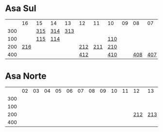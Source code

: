 #+STARTUP: indent

* Asa Sul
|     |  16 | 15  | 14  |  13 | 12  |  11 | 10  | 09 |  08 |  07 | 06  | 05  | 04  | 03  | 02  |
| 300 |     | [[https://raw.githubusercontent.com/ninrod/quadras-bsb/master/img/sqs-315.jpg][315]] | [[https://raw.githubusercontent.com/ninrod/quadras-bsb/master/img/sqs-314.jpg][314]] | [[https://raw.githubusercontent.com/ninrod/quadras-bsb/master/img/sqs-313.jpg][313]] |     |     |     |    |     |     |     | [[https://raw.githubusercontent.com/ninrod/quadras-bsb/master/img/sqs-305.jpg][305]] | [[https://raw.githubusercontent.com/ninrod/quadras-bsb/master/img/sqs-304.jpg][304]] | [[https://raw.githubusercontent.com/ninrod/quadras-bsb/master/img/sqs-303.jpg][303]] |     |
| 100 |     | [[https://raw.githubusercontent.com/ninrod/quadras-bsb/master/img/sqs-115.jpg][115]] | [[https://raw.githubusercontent.com/ninrod/quadras-bsb/master/img/sqs-114.jpg][114]] |     |     |     | [[https://raw.githubusercontent.com/ninrod/quadras-bsb/master/img/sqs-110.jpg][110]] |    |     |     |     | [[https://raw.githubusercontent.com/ninrod/quadras-bsb/master/img/sqs-105.jpg][105]] | [[https://raw.githubusercontent.com/ninrod/quadras-bsb/master/img/sqs-104.jpg][104]] |     |     |
| 200 | [[https://raw.githubusercontent.com/ninrod/quadras-bsb/master/img/sqs-216.jpg][216]] |     |     |     | [[https://raw.githubusercontent.com/ninrod/quadras-bsb/master/img/sqs-212.jpg][212]] | [[https://raw.githubusercontent.com/ninrod/quadras-bsb/master/img/sqs-211.jpg][211]] | [[https://raw.githubusercontent.com/ninrod/quadras-bsb/master/img/sqs-210.jpg][210]] |    |     |     | [[https://raw.githubusercontent.com/ninrod/quadras-bsb/master/img/sqs-206.jpg][206]] | [[https://raw.githubusercontent.com/ninrod/quadras-bsb/master/img/sqs-205.jpg][205]] | [[https://raw.githubusercontent.com/ninrod/quadras-bsb/master/img/sqs-204.jpg][204]] | [[https://raw.githubusercontent.com/ninrod/quadras-bsb/master/img/sqs-203.jpg][203]] | [[https://raw.githubusercontent.com/ninrod/quadras-bsb/master/img/sqs-202.jpg][202]] |
| 400 |     |     |     |     | [[https://raw.githubusercontent.com/ninrod/quadras-bsb/master/img/sqs-412.jpg][412]] |     | [[https://raw.githubusercontent.com/ninrod/quadras-bsb/master/img/sqs-410.jpg][410]] |    | [[https://raw.githubusercontent.com/ninrod/quadras-bsb/master/img/sqs-408.jpg][408]] | [[https://raw.githubusercontent.com/ninrod/quadras-bsb/master/img/sqs-407.jpg][407]] | [[https://raw.githubusercontent.com/ninrod/quadras-bsb/master/img/sqs-406.jpg][406]] | [[https://raw.githubusercontent.com/ninrod/quadras-bsb/master/img/sqs-405.jpg][405]] | [[https://raw.githubusercontent.com/ninrod/quadras-bsb/master/img/sqs-404.jpg][404]] | [[https://raw.githubusercontent.com/ninrod/quadras-bsb/master/img/sqs-403.jpg][403]] | [[https://raw.githubusercontent.com/ninrod/quadras-bsb/master/img/sqs-402.jpg][402]] |

* Asa Norte
|     | 02 | 03 | 04 | 05 | 06 | 07 | 08 | 09 | 10 | 11 |  12 |  13 |  14 | 15 | 16 |
| 300 |    |    |    |    |    |    |    |    |    |    |     |     |     |    |    |
| 100 |    |    |    |    |    |    |    |    |    |    |     |     |     |    |    |
| 200 |    |    |    |    |    |    |    |    |    |    | [[https://raw.githubusercontent.com/ninrod/quadras-bsb/master/img/sqn-212.jpg][212]] | [[https://raw.githubusercontent.com/ninrod/quadras-bsb/master/img/sqn-213.jpg][213]] | [[https://raw.githubusercontent.com/ninrod/quadras-bsb/master/img/sqn-214.jpg][214]] |    |    |
| 400 |    |    |    |    |    |    |    |    |    |    |     |     |     |    |    |
